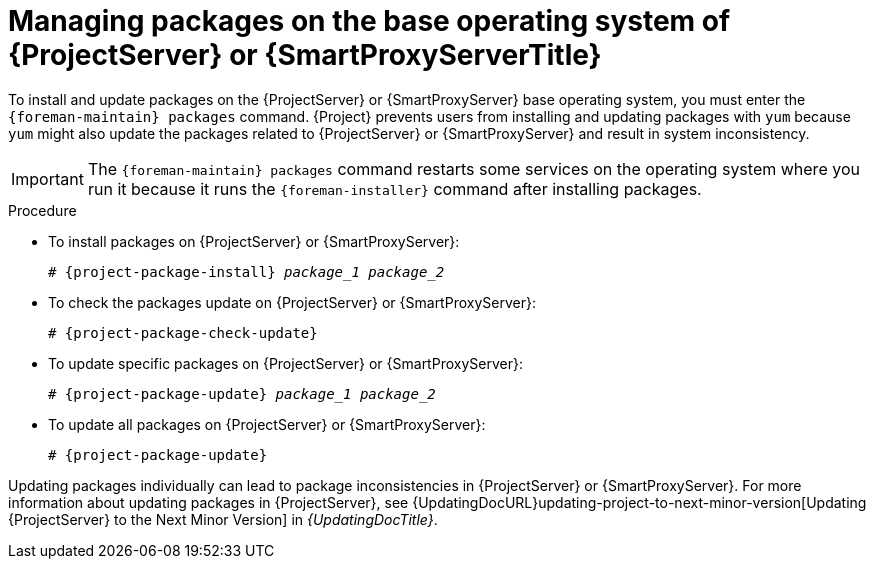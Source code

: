 [id="Managing_Packages_on_the_Base_Operating_System_{context}"]
= Managing packages on the base operating system of {ProjectServer} or {SmartProxyServerTitle}

To install and update packages on the {ProjectServer} or {SmartProxyServer} base operating system, you must enter the `{foreman-maintain} packages` command.
{Project} prevents users from installing and updating packages with `yum` because `yum` might also update the packages related to {ProjectServer} or {SmartProxyServer} and result in system inconsistency.

[IMPORTANT]
====
The `{foreman-maintain} packages` command restarts some services on the operating system where you run it because it runs the `{foreman-installer}` command after installing packages.
====

.Procedure
* To install packages on {ProjectServer} or {SmartProxyServer}:
+
[options="nowrap", subs="+quotes,attributes"]
----
# {project-package-install} _package_1_ _package_2_
----
* To check the packages update on {ProjectServer} or {SmartProxyServer}:
+
[options="nowrap", subs="+quotes,attributes"]
----
# {project-package-check-update}
----
* To update specific packages on {ProjectServer} or {SmartProxyServer}:
+
[options="nowrap", subs="+quotes,attributes"]
----
# {project-package-update} _package_1_ _package_2_
----
* To update all packages on {ProjectServer} or {SmartProxyServer}:
+
[options="nowrap", subs="+quotes,attributes"]
----
# {project-package-update}
----

Updating packages individually can lead to package inconsistencies in {ProjectServer} or {SmartProxyServer}.
For more information about updating packages in {ProjectServer}, see {UpdatingDocURL}updating-project-to-next-minor-version[Updating {ProjectServer} to the Next Minor Version] in _{UpdatingDocTitle}_.
